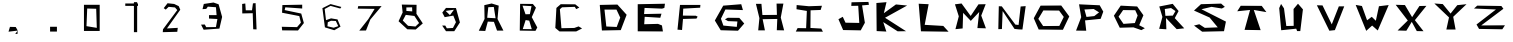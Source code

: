 SplineFontDB: 3.2
FontName: Untitled1
FullName: Untitled1
FamilyName: Untitled1
Weight: Book
Copyright: Copyright (c) 2024, Marko
Version: 001.000
ItalicAngle: 0
UnderlinePosition: -100
UnderlineWidth: 50
Ascent: 800
Descent: 200
InvalidEm: 0
sfntRevision: 0x00010000
LayerCount: 2
Layer: 0 1 "Back" 1
Layer: 1 1 "Fore" 0
XUID: [1021 309 1754209831 5219]
StyleMap: 0x0000
FSType: 0
OS2Version: 4
OS2_WeightWidthSlopeOnly: 0
OS2_UseTypoMetrics: 1
CreationTime: 1712179356
ModificationTime: 1712350036
PfmFamily: 17
TTFWeight: 400
TTFWidth: 5
LineGap: 90
VLineGap: 0
Panose: 2 0 5 9 0 0 0 0 0 0
OS2TypoAscent: 800
OS2TypoAOffset: 0
OS2TypoDescent: -200
OS2TypoDOffset: 0
OS2TypoLinegap: 90
OS2WinAscent: 771
OS2WinAOffset: 0
OS2WinDescent: 24
OS2WinDOffset: 0
HheadAscent: 771
HheadAOffset: 0
HheadDescent: -24
HheadDOffset: 0
OS2SubXSize: 650
OS2SubYSize: 700
OS2SubXOff: 0
OS2SubYOff: 140
OS2SupXSize: 650
OS2SupYSize: 700
OS2SupXOff: 0
OS2SupYOff: 480
OS2StrikeYSize: 49
OS2StrikeYPos: 258
OS2Vendor: 'PfEd'
OS2CodePages: 00000001.00000000
OS2UnicodeRanges: 00000001.00000000.00000000.00000000
DEI: 91125
ShortTable: cvt  2
  33
  633
EndShort
ShortTable: maxp 16
  1
  0
  15
  18
  3
  0
  0
  2
  0
  1
  1
  0
  64
  46
  0
  0
EndShort
LangName: 1033 "" "" "Regular" "FontForge 2.0 : Untitled1 : 3-4-2024" "" "Version 001.000"
GaspTable: 1 65535 2 0
Encoding: UnicodeBmp
UnicodeInterp: none
NameList: AGL For New Fonts
DisplaySize: -48
AntiAlias: 1
FitToEm: 0
WinInfo: 16 16 3
BeginChars: 65539 41

StartChar: .notdef
Encoding: 65536 -1 0
Width: 1000
GlyphClass: 1
Flags: W
TtInstrs:
PUSHB_2
 1
 0
MDAP[rnd]
ALIGNRP
PUSHB_3
 7
 4
 0
MIRP[min,rnd,black]
SHP[rp2]
PUSHB_2
 6
 5
MDRP[rp0,min,rnd,grey]
ALIGNRP
PUSHB_3
 3
 2
 0
MIRP[min,rnd,black]
SHP[rp2]
SVTCA[y-axis]
PUSHB_2
 3
 0
MDAP[rnd]
ALIGNRP
PUSHB_3
 5
 4
 0
MIRP[min,rnd,black]
SHP[rp2]
PUSHB_3
 7
 6
 1
MIRP[rp0,min,rnd,grey]
ALIGNRP
PUSHB_3
 1
 2
 0
MIRP[min,rnd,black]
SHP[rp2]
EndTTInstrs
LayerCount: 2
Fore
SplineSet
33 0 m 1,0,-1
 33 666 l 1,1,-1
 298 666 l 1,2,-1
 298 0 l 1,3,-1
 33 0 l 1,0,-1
66 33 m 1,4,-1
 265 33 l 1,5,-1
 265 633 l 1,6,-1
 66 633 l 1,7,-1
 66 33 l 1,4,-1
EndSplineSet
Validated: 1
EndChar

StartChar: .null
Encoding: 65537 -1 1
Width: 0
GlyphClass: 1
Flags: W
LayerCount: 2
Fore
Validated: 1
EndChar

StartChar: nonmarkingreturn
Encoding: 65538 -1 2
Width: 1000
GlyphClass: 1
Flags: W
LayerCount: 2
Fore
Validated: 1
EndChar

StartChar: comma
Encoding: 44 44 3
Width: 1000
GlyphClass: 1
Flags: W
LayerCount: 2
Fore
SplineSet
632 63 m 1024,0,-1
641 57 m 1,1,-1
 638 -21 l 1,2,-1
 581 -24 l 1,3,-1
 641 57 l 1,1,-1
449 153 m 1,4,-1
 593 150 l 1,5,-1
 644 60 l 1,6,-1
 413 33 l 1,7,-1
 449 153 l 1,4,-1
EndSplineSet
Validated: 1
EndChar

StartChar: period
Encoding: 46 46 4
Width: 1000
GlyphClass: 1
Flags: W
LayerCount: 2
Fore
SplineSet
452 156 m 1,0,-1
 623 156 l 1,1,-1
 623 36 l 1,2,-1
 452 36 l 1,3,-1
 452 156 l 1,0,-1
EndSplineSet
Validated: 1
EndChar

StartChar: zero
Encoding: 48 48 5
Width: 1000
GlyphClass: 1
Flags: W
LayerCount: 2
Fore
SplineSet
620 129 m 1,0,-1
 605 606 l 1,1,-1
 380 612 l 1,2,-1
 362 171 l 1,3,-1
 620 129 l 1,0,-1
299 705 m 1,4,-1
 692 705 l 1,5,-1
 692 51 l 1,6,-1
 299 51 l 1,7,-1
 299 705 l 1,4,-1
EndSplineSet
Validated: 1
EndChar

StartChar: one
Encoding: 49 49 6
Width: 1000
GlyphClass: 1
Flags: W
LayerCount: 2
Fore
SplineSet
548 771 m 1,0,-1
 629 771 l 1,1,-1
 629 21 l 1,2,-1
 548 21 l 1,3,-1
 548 771 l 1,0,-1
332 738 m 1,4,-1
 647 738 l 1,5,-1
 647 678 l 1,6,-1
 332 678 l 1,7,-1
 332 738 l 1,4,-1
EndSplineSet
Validated: 5
EndChar

StartChar: two
Encoding: 50 50 7
Width: 1000
GlyphClass: 1
Flags: W
LayerCount: 2
Fore
SplineSet
293 621 m 1,0,-1
 344 585 l 1,1,-1
 416 654 l 1,2,-1
 575 639 l 1,3,-1
 632 573 l 1,4,-1
 275 93 l 1,5,-1
 269 21 l 1,6,-1
 632 30 l 1,7,-1
 644 129 l 1,8,-1
 374 114 l 1,9,-1
 707 582 l 1,10,-1
 668 672 l 1,11,-1
 554 726 l 1,12,-1
 389 744 l 1,13,-1
 293 621 l 1,0,-1
EndSplineSet
Validated: 9
EndChar

StartChar: three
Encoding: 51 51 8
Width: 1000
GlyphClass: 1
Flags: W
LayerCount: 2
Fore
SplineSet
263 596 m 1,0,-1
 295 726 l 1,1,-1
 537 762 l 1,2,-1
 665 718 l 1,3,-1
 753 402 l 1,4,-1
 685 110 l 1,5,-1
 291 82 l 1,6,-1
 226 209 l 1,7,-1
 319 213 l 1,8,-1
 356 146 l 1,9,-1
 599 149 l 1,10,-1
 635 350 l 1,11,-1
 425 361 l 1,12,-1
 425 447 l 1,13,-1
 615 447 l 1,14,-1
 599 644 l 1,15,-1
 396 659 l 1,16,-1
 356 603 l 1,17,-1
 263 596 l 1,0,-1
EndSplineSet
Validated: 1
EndChar

StartChar: four
Encoding: 52 52 9
Width: 1000
GlyphClass: 1
Flags: W
LayerCount: 2
Fore
SplineSet
254 726 m 1,0,-1
 257 489 l 1,1,-1
 518 495 l 1,2,-1
 530 93 l 1,3,-1
 614 90 l 1,4,-1
 590 747 l 1,5,-1
 524 741 l 1,6,-1
 500 567 l 1,7,-1
 344 567 l 1,8,-1
 332 738 l 1,9,-1
 254 726 l 1,0,-1
EndSplineSet
Validated: 9
EndChar

StartChar: five
Encoding: 53 53 10
Width: 1000
GlyphClass: 1
Flags: W
LayerCount: 2
Fore
SplineSet
755 708 m 1,0,-1
 260 699 l 1,1,-1
 251 507 l 1,2,-1
 683 423 l 1,3,-1
 722 258 l 1,4,-1
 626 147 l 1,5,-1
 245 156 l 1,6,-1
 254 66 l 1,7,-1
 650 63 l 1,8,-1
 797 249 l 1,9,-1
 731 486 l 1,10,-1
 317 573 l 1,11,-1
 332 642 l 1,12,-1
 755 612 l 1,13,-1
 755 708 l 1,0,-1
EndSplineSet
Validated: 9
EndChar

StartChar: six
Encoding: 54 54 11
Width: 1000
GlyphClass: 1
Flags: W
LayerCount: 2
Fore
SplineSet
386 168 m 1,0,-1
 395 270 l 1,1,-1
 476 306 l 1,2,-1
 596 300 l 1,3,-1
 656 171 l 1,4,-1
 542 132 l 1,5,-1
 386 168 l 1,0,-1
734 651 m 1,6,-1
 464 723 l 1,7,-1
 260 621 l 1,8,-1
 323 141 l 1,9,-1
 557 69 l 1,10,-1
 713 159 l 1,11,-1
 638 339 l 1,12,-1
 476 366 l 1,13,-1
 350 321 l 1,14,-1
 317 600 l 1,15,-1
 464 678 l 1,16,-1
 707 612 l 1,17,-1
 734 651 l 1,6,-1
EndSplineSet
Validated: 9
EndChar

StartChar: seven
Encoding: 55 55 12
Width: 1000
GlyphClass: 1
Flags: W
LayerCount: 2
Fore
SplineSet
155 672 m 1,0,-1
 740 672 l 1,1,-1
 458 336 l 1,2,-1
 350 63 l 1,3,-1
 182 60 l 1,4,-1
 407 345 l 1,5,-1
 566 603 l 1,6,-1
 143 609 l 1,7,-1
 155 672 l 1,0,-1
EndSplineSet
Validated: 1
EndChar

StartChar: eight
Encoding: 56 56 13
Width: 1000
GlyphClass: 1
Flags: W
LayerCount: 2
Fore
SplineSet
269 312 m 1,0,-1
 401 180 l 1,1,-1
 587 162 l 1,2,-1
 677 249 l 1,3,-1
 560 426 l 1,4,-1
 344 453 l 1,5,-1
 269 312 l 1,0,-1
359 639 m 1,6,-1
 359 552 l 1,7,-1
 506 540 l 1,8,-1
 503 642 l 1,9,-1
 359 639 l 1,6,-1
245 711 m 1,10,-1
 614 705 l 1,11,-1
 611 480 l 1,12,-1
 770 240 l 1,13,-1
 593 87 l 1,14,-1
 383 93 l 1,15,-1
 164 294 l 1,16,-1
 266 513 l 1,17,-1
 245 711 l 1,10,-1
EndSplineSet
Validated: 1
EndChar

StartChar: nine
Encoding: 57 57 14
Width: 1000
GlyphClass: 1
Flags: W
LayerCount: 2
Fore
SplineSet
548 582 m 1,0,-1
 341 552 l 1,1,-1
 449 447 l 1,2,-1
 548 582 l 1,0,-1
350 627 m 1,3,-1
 599 624 l 1,4,-1
 698 264 l 1,5,-1
 557 45 l 1,6,-1
 350 45 l 1,7,-1
 254 186 l 1,8,-1
 332 186 l 1,9,-1
 371 117 l 1,10,-1
 524 126 l 1,11,-1
 599 270 l 1,12,-1
 533 435 l 1,13,-1
 317 396 l 1,14,-1
 257 510 l 1,15,-1
 350 627 l 1,3,-1
EndSplineSet
Validated: 1
EndChar

StartChar: A
Encoding: 65 65 15
Width: 1000
InSpiro: 1
LayerCount: 2
Fore
SplineSet
407 645 m 1,0,-1
 545 651 l 1,1,-1
 590 369 l 1,2,-1
 380 381 l 1,3,-1
 407 645 l 1,0,-1
  Spiro
    407 645 v
    545 651 v
    590 369 v
    380 381 v
    0 0 z
  EndSpiro
491 738 m 17,4,-1
 308 696 l 1,5,-1
 314 351 l 1,6,-1
 170 57 l 1,7,-1
 332 51 l 1,8,-1
 395 285 l 1,9,-1
 548 279 l 1,10,-1
 626 60 l 1,11,-1
 785 60 l 1,12,-1
 638 351 l 1,13,-1
 668 684 l 1,14,-1
 491 738 l 17,4,-1
  Spiro
    491 738 v
    308 696 v
    314 351 v
    170 57 v
    332 51 v
    395 285 v
    548 279 v
    626 60 v
    785 60 v
    638 351 v
    668 684 v
    0 0 z
  EndSpiro
EndSplineSet
Validated: 9
EndChar

StartChar: B
Encoding: 66 66 16
Width: 1000
InSpiro: 1
LayerCount: 2
Fore
SplineSet
338 468 m 1,0,-1
 446 471 l 1,1,-1
 488 672 l 1,2,-1
 263 684 l 1,3,-1
 338 468 l 1,0,-1
  Spiro
    338 468 v
    446 471 v
    488 672 v
    263 684 v
    0 0 z
  EndSpiro
269 99 m 1,4,-1
 494 96 l 1,5,-1
 431 309 l 1,6,-1
 341 324 l 1,7,-1
 269 99 l 1,4,-1
  Spiro
    269 99 v
    494 96 v
    431 309 v
    341 324 v
    0 0 z
  EndSpiro
203 729 m 25,8,-1
 521 726 l 1,9,-1
 599 633 l 1,10,-1
 494 396 l 1,11,-1
 632 138 l 1,12,-1
 587 54 l 1,13,-1
 194 60 l 1,14,-1
 203 729 l 25,8,-1
  Spiro
    203 729 v
    521 726 v
    599 633 v
    494 396 v
    632 138 v
    587 54 v
    194 60 v
    0 0 z
  EndSpiro
EndSplineSet
Validated: 1
EndChar

StartChar: C
Encoding: 67 67 17
Width: 1000
LayerCount: 2
Fore
SplineSet
683 636 m 29,0,-1
 581 717 l 25,1,-1
 218 720 l 25,2,-1
 110 627 l 25,3,-1
 83 126 l 25,4,-1
 188 39 l 25,5,-1
 605 39 l 25,6,-1
 752 114 l 25,7,-1
 665 165 l 25,8,-1
 557 126 l 25,9,-1
 236 120 l 25,10,-1
 197 594 l 25,11,-1
 251 642 l 25,12,-1
 569 654 l 25,13,-1
 605 597 l 25,14,-1
 683 636 l 29,0,-1
EndSplineSet
Validated: 9
EndChar

StartChar: D
Encoding: 68 68 18
Width: 1000
InSpiro: 1
LayerCount: 2
Fore
SplineSet
312 585 m 1,0,-1
 612 585 l 1,1,-1
 706 385 l 1,2,-1
 618 151 l 1,3,-1
 358 163 l 1,4,-1
 312 585 l 1,0,-1
  Spiro
    312 585 v
    612 585 v
    706 385 v
    618 151 v
    358 163 v
    0 0 z
  EndSpiro
248 63 m 1,5,-1
 719 72 l 1,6,-1
 866 456 l 1,7,-1
 635 711 l 1,8,-1
 194 702 l 1,9,-1
 248 63 l 1,5,-1
  Spiro
    248 63 v
    719 72 v
    866 456 v
    635 711 v
    194 702 v
    0 0 z
  EndSpiro
EndSplineSet
Validated: 9
EndChar

StartChar: E
Encoding: 69 69 19
Width: 1000
LayerCount: 2
Fore
SplineSet
824 732 m 1,0,-1
 143 720 l 1,1,-1
 143 42 l 1,2,-1
 773 39 l 1,3,-1
 749 189 l 1,4,-1
 650 228 l 25,5,-1
 305 219 l 25,6,-1
 317 405 l 1,7,-1
 707 381 l 1,8,-1
 737 483 l 1,9,-1
 302 474 l 1,10,-1
 314 627 l 25,11,-1
 752 609 l 25,12,-1
 809 627 l 1,13,-1
 824 732 l 1,0,-1
EndSplineSet
Validated: 9
EndChar

StartChar: F
Encoding: 70 70 20
Width: 1000
LayerCount: 2
Fore
SplineSet
710 702 m 29,0,-1
 200 702 l 25,1,-1
 137 84 l 25,2,-1
 251 75 l 25,3,-1
 275 351 l 25,4,-1
 611 360 l 25,5,-1
 641 408 l 25,6,-1
 596 432 l 25,7,-1
 272 435 l 25,8,-1
 281 609 l 25,9,-1
 704 633 l 25,10,-1
 710 702 l 29,0,-1
EndSplineSet
Validated: 9
EndChar

StartChar: G
Encoding: 71 71 21
Width: 1000
LayerCount: 2
Fore
SplineSet
731 720 m 1,0,-1
 281 684 l 1,1,-1
 71 312 l 25,2,-1
 218 69 l 25,3,-1
 650 57 l 25,4,-1
 806 237 l 25,5,-1
 683 378 l 1,6,-1
 395 381 l 25,7,-1
 323 342 l 25,8,-1
 401 297 l 25,9,-1
 635 288 l 1,10,-1
 620 153 l 1,11,-1
 284 186 l 1,12,-1
 224 357 l 1,13,-1
 335 588 l 1,14,-1
 773 573 l 1,15,-1
 731 720 l 1,0,-1
EndSplineSet
Validated: 9
EndChar

StartChar: H
Encoding: 72 72 22
Width: 1000
LayerCount: 2
Fore
SplineSet
98 729 m 25,0,-1
 185 372 l 1,1,-1
 155 66 l 25,2,-1
 323 66 l 25,3,-1
 266 345 l 25,4,-1
 632 351 l 1,5,-1
 620 69 l 1,6,-1
 803 66 l 1,7,-1
 719 387 l 1,8,-1
 785 735 l 1,9,-1
 614 735 l 1,10,-1
 623 453 l 1,11,-1
 260 450 l 25,12,-1
 236 729 l 1,13,-1
 98 729 l 25,0,-1
EndSplineSet
Validated: 9
EndChar

StartChar: I
Encoding: 73 73 23
Width: 1000
LayerCount: 2
Fore
SplineSet
113 594 m 29,0,-1
 116 699 l 25,1,-1
 422 669 l 25,2,-1
 749 681 l 25,3,-1
 716 576 l 25,4,-1
 464 567 l 25,5,-1
 461 126 l 25,6,-1
 731 111 l 25,7,-1
 773 33 l 25,8,-1
 95 36 l 25,9,-1
 140 123 l 25,10,-1
 353 120 l 25,11,-1
 371 552 l 25,12,-1
 113 594 l 29,0,-1
EndSplineSet
Validated: 1
EndChar

StartChar: J
Encoding: 74 74 24
Width: 1000
LayerCount: 2
Fore
SplineSet
161 345 m 1,0,-1
 278 74 l 1,1,-1
 718 66 l 1,2,-1
 822 256 l 1,3,-1
 752 690 l 1,4,-1
 923 705 l 25,5,-1
 911 777 l 25,6,-1
 488 768 l 25,7,-1
 482 678 l 25,8,-1
 656 681 l 1,9,-1
 682 252 l 25,10,-1
 338 258 l 1,11,-1
 269 405 l 25,12,-1
 161 345 l 1,0,-1
EndSplineSet
Validated: 9
EndChar

StartChar: K
Encoding: 75 75 25
Width: 1000
LayerCount: 2
Fore
SplineSet
110 750 m 1,0,-1
 116 48 l 1,1,-1
 359 36 l 1,2,-1
 281 273 l 1,3,-1
 641 42 l 1,4,-1
 851 45 l 1,5,-1
 326 381 l 1,6,-1
 878 687 l 1,7,-1
 599 714 l 1,8,-1
 296 495 l 1,9,-1
 362 771 l 1,10,-1
 110 750 l 1,0,-1
EndSplineSet
Validated: 9
EndChar

StartChar: L
Encoding: 76 76 26
Width: 1000
LayerCount: 2
Fore
SplineSet
167 732 m 1,0,-1
 224 42 l 1,1,-1
 914 33 l 1,2,-1
 782 177 l 1,3,-1
 317 204 l 1,4,-1
 416 720 l 1,5,-1
 167 732 l 1,0,-1
EndSplineSet
Validated: 9
EndChar

StartChar: M
Encoding: 77 77 27
Width: 1000
LayerCount: 2
Fore
SplineSet
86 96 m 1,0,-1
 170 417 l 25,1,-1
 74 717 l 25,2,-1
 239 738 l 25,3,-1
 467 426 l 25,4,-1
 662 717 l 25,5,-1
 842 720 l 25,6,-1
 731 435 l 25,7,-1
 848 117 l 25,8,-1
 635 123 l 1,9,-1
 680 525 l 1,10,-1
 470 303 l 1,11,-1
 278 504 l 1,12,-1
 266 114 l 25,13,-1
 86 96 l 1,0,-1
EndSplineSet
Validated: 1
EndChar

StartChar: N
Encoding: 78 78 28
Width: 1000
LayerCount: 2
Fore
SplineSet
158 96 m 25,0,-1
 170 669 l 25,1,-1
 245 666 l 25,2,-1
 584 210 l 25,3,-1
 665 201 l 25,4,-1
 716 663 l 25,5,-1
 842 672 l 25,6,-1
 761 87 l 25,7,-1
 674 90 l 25,8,-1
 563 102 l 25,9,-1
 266 549 l 25,10,-1
 248 99 l 25,11,-1
 158 96 l 25,0,-1
EndSplineSet
Validated: 1
EndChar

StartChar: O
Encoding: 79 79 29
Width: 1000
InSpiro: 1
LayerCount: 2
Fore
SplineSet
284 564 m 1,0,-1
 158 354 l 1,1,-1
 278 174 l 1,2,-1
 683 177 l 1,3,-1
 794 402 l 1,4,-1
 677 561 l 1,5,-1
 284 564 l 1,0,-1
  Spiro
    284 564 v
    158 354 v
    278 174 v
    683 177 v
    794 402 v
    677 561 v
    0 0 z
  EndSpiro
215 684 m 1,6,-1
 731 687 l 1,7,-1
 932 414 l 1,8,-1
 773 81 l 1,9,-1
 167 87 l 1,10,-1
 44 369 l 1,11,-1
 215 684 l 1,6,-1
  Spiro
    215 684 v
    731 687 v
    932 414 v
    773 81 v
    167 87 v
    44 369 v
    0 0 z
  EndSpiro
EndSplineSet
Validated: 1
EndChar

StartChar: P
Encoding: 80 80 30
Width: 1000
InSpiro: 1
LayerCount: 2
Fore
SplineSet
320 588 m 1,0,-1
 542 600 l 1,1,-1
 677 516 l 1,2,-1
 557 423 l 1,3,-1
 362 402 l 1,4,-1
 311 588 l 1,5,-1
 320 588 l 1,0,-1
  Spiro
    320 588 v
    542 600 v
    677 516 v
    557 423 v
    362 402 v
    311 588 v
    0 0 z
  EndSpiro
176 717 m 1,6,-1
 230 396 l 1,7,-1
 101 60 l 1,8,-1
 356 57 l 1,9,-1
 326 315 l 1,10,-1
 716 354 l 1,11,-1
 782 534 l 1,12,-1
 692 693 l 1,13,-1
 176 717 l 1,6,-1
  Spiro
    176 717 v
    230 396 v
    101 60 v
    356 57 v
    326 315 v
    716 354 v
    782 534 v
    692 693 v
    0 0 z
  EndSpiro
EndSplineSet
Validated: 9
EndChar

StartChar: Q
Encoding: 81 81 31
Width: 1000
InSpiro: 1
LayerCount: 2
Fore
SplineSet
572 249 m 1,0,-1
 287 228 l 1,1,-1
 164 408 l 1,2,-1
 278 573 l 1,3,-1
 581 570 l 1,4,-1
 641 438 l 1,5,-1
 572 249 l 1,0,-1
  Spiro
    572 249 v
    287 228 v
    164 408 v
    278 573 v
    581 570 v
    641 438 v
    0 0 z
  EndSpiro
629 663 m 25,6,-1
 218 684 l 1,7,-1
 47 432 l 1,8,-1
 194 132 l 1,9,-1
 536 141 l 1,10,-1
 734 72 l 1,11,-1
 821 120 l 1,12,-1
 680 195 l 1,13,-1
 785 444 l 1,14,-1
 629 663 l 25,6,-1
  Spiro
    629 663 v
    218 684 v
    47 432 v
    194 132 v
    536 141 v
    734 72 v
    821 120 v
    680 195 v
    785 444 v
    0 0 z
  EndSpiro
EndSplineSet
Validated: 9
EndChar

StartChar: R
Encoding: 82 82 32
Width: 1000
InSpiro: 1
LayerCount: 2
Fore
SplineSet
476 624 m 1,0,-1
 587 549 l 1,1,-1
 521 435 l 1,2,-1
 335 429 l 1,3,-1
 320 600 l 1,4,-1
 476 624 l 1,0,-1
  Spiro
    476 624 v
    587 549 v
    521 435 v
    335 429 v
    320 600 v
    0 0 z
  EndSpiro
182 663 m 1,5,-1
 260 402 l 1,6,-1
 179 105 l 1,7,-1
 359 93 l 1,8,-1
 350 375 l 1,9,-1
 617 96 l 1,10,-1
 806 117 l 1,11,-1
 569 372 l 1,12,-1
 665 549 l 1,13,-1
 518 729 l 1,14,-1
 182 663 l 1,5,-1
  Spiro
    182 663 v
    260 402 v
    179 105 v
    359 93 v
    350 375 v
    617 96 v
    806 117 v
    569 372 v
    665 549 v
    518 729 v
    0 0 z
  EndSpiro
EndSplineSet
Validated: 9
EndChar

StartChar: S
Encoding: 83 83 33
Width: 1000
LayerCount: 2
Fore
SplineSet
821 654 m 25,0,-1
 728 735 l 25,1,-1
 224 720 l 25,2,-1
 50 561 l 1,3,-1
 440 387 l 1,4,-1
 644 141 l 1,5,-1
 320 129 l 1,6,-1
 182 219 l 25,7,-1
 50 186 l 1,8,-1
 254 33 l 25,9,-1
 800 45 l 1,10,-1
 848 285 l 1,11,-1
 236 594 l 1,12,-1
 488 654 l 1,13,-1
 746 612 l 1,14,-1
 821 654 l 25,0,-1
EndSplineSet
Validated: 9
EndChar

StartChar: T
Encoding: 84 84 34
Width: 1000
LayerCount: 2
Fore
SplineSet
218 681 m 1,0,-1
 131 543 l 1,1,-1
 452 576 l 1,2,-1
 314 78 l 1,3,-1
 716 72 l 1,4,-1
 545 576 l 1,5,-1
 860 522 l 1,6,-1
 743 678 l 1,7,-1
 218 681 l 1,0,-1
EndSplineSet
Validated: 9
EndChar

StartChar: U
Encoding: 85 85 35
Width: 1000
LayerCount: 2
Fore
SplineSet
180 623 m 1,0,-1
 227 726 l 1,1,-1
 300 615 l 1,2,-1
 358 175 l 1,3,-1
 542 179 l 1,4,-1
 539 600 l 1,5,-1
 650 732 l 1,6,-1
 773 591 l 1,7,-1
 707 48 l 1,8,-1
 629 48 l 25,9,-1
 605 108 l 1,10,-1
 230 69 l 1,11,-1
 180 623 l 1,0,-1
EndSplineSet
Validated: 1
EndChar

StartChar: V
Encoding: 86 86 36
Width: 1000
LayerCount: 2
Fore
SplineSet
122 693 m 29,0,-1
 263 690 l 25,1,-1
 494 216 l 25,2,-1
 671 666 l 25,3,-1
 806 666 l 25,4,-1
 572 72 l 25,5,-1
 434 57 l 25,6,-1
 122 693 l 29,0,-1
EndSplineSet
Validated: 1
EndChar

StartChar: W
Encoding: 87 87 37
Width: 1000
LayerCount: 2
Fore
SplineSet
92 702 m 1,0,-1
 248 675 l 25,1,-1
 377 318 l 1,2,-1
 494 405 l 1,3,-1
 596 306 l 1,4,-1
 674 669 l 1,5,-1
 917 699 l 1,6,-1
 644 63 l 1,7,-1
 503 186 l 1,8,-1
 356 54 l 1,9,-1
 92 702 l 1,0,-1
EndSplineSet
Validated: 1
EndChar

StartChar: X
Encoding: 88 88 38
Width: 1000
LayerCount: 2
Fore
SplineSet
92 705 m 29,0,-1
 323 699 l 25,1,-1
 503 396 l 25,2,-1
 686 675 l 25,3,-1
 860 678 l 25,4,-1
 572 321 l 25,5,-1
 788 45 l 25,6,-1
 620 48 l 25,7,-1
 494 279 l 25,8,-1
 359 57 l 25,9,-1
 140 63 l 25,10,-1
 395 312 l 25,11,-1
 92 705 l 29,0,-1
EndSplineSet
Validated: 1
EndChar

StartChar: Y
Encoding: 89 89 39
Width: 1000
LayerCount: 2
Fore
SplineSet
59 738 m 29,0,-1
 269 723 l 25,1,-1
 464 486 l 25,2,-1
 632 696 l 25,3,-1
 863 720 l 25,4,-1
 530 405 l 25,5,-1
 590 87 l 25,6,-1
 359 87 l 25,7,-1
 425 390 l 25,8,-1
 59 738 l 29,0,-1
EndSplineSet
Validated: 1
EndChar

StartChar: Z
Encoding: 90 90 40
Width: 1000
LayerCount: 2
Fore
SplineSet
131 684 m 29,0,-1
 734 675 l 25,1,-1
 785 606 l 25,2,-1
 230 189 l 25,3,-1
 824 192 l 25,4,-1
 758 93 l 25,5,-1
 176 102 l 25,6,-1
 113 213 l 25,7,-1
 599 588 l 25,8,-1
 50 612 l 25,9,-1
 131 684 l 29,0,-1
EndSplineSet
Validated: 1
EndChar
EndChars
EndSplineFont
